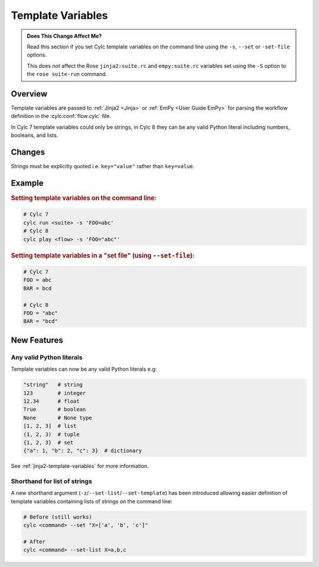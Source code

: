 Template Variables
==================

.. admonition:: Does This Change Affect Me?
   :class: tip

   Read this section if you set Cylc template variables on the command line
   using the ``-s``, ``--set`` or ``-set-file`` options.

   This does *not* affect the Rose ``jinja2:suite.rc`` and
   ``empy:suite.rc`` variables set using the ``-S`` option to the
   ``rose suite-run`` command.


Overview
--------

Template variables are passed to :ref:`Jinja2 <Jinja>` or
:ref:`EmPy <User Guide EmPy>` for parsing the workflow definition in the
:cylc:conf:`flow.cylc` file.

In Cylc 7 template variables could only be strings, in Cylc 8 they can be any
valid Python literal including numbers, booleans, and lists.


Changes
-------

Strings must be explicitly quoted i.e. ``key="value"`` rather than ``key=value``.


Example
-------

.. rubric:: Setting template variables on the command line:

.. code-block:: bash

   # Cylc 7
   cylc run <suite> -s 'FOO=abc'
   # Cylc 8
   cylc play <flow> -s 'FOO="abc"'


.. rubric:: Setting template variables in a "set file" (using ``--set-file``):

.. code-block:: python

   # Cylc 7
   FOO = abc
   BAR = bcd

   # Cylc 8
   FOO = "abc"
   BAR = "bcd"


New Features
------------

Any valid Python literals
^^^^^^^^^^^^^^^^^^^^^^^^^

Template variables can now be any valid Python literals e.g:

.. code-block:: python

   "string"   # string
   123        # integer
   12.34      # float
   True       # boolean
   None       # None type
   [1, 2, 3]  # list
   (1, 2, 3)  # tuple
   {1, 2, 3}  # set
   {"a": 1, "b": 2, "c": 3}  # dictionary

See :ref:`jinja2-template-variables` for more information.

Shorthand for list of strings
^^^^^^^^^^^^^^^^^^^^^^^^^^^^^

.. versionchanged:: 8.2

A new shorthand argument (``-z``/``--set-list``/``--set-template``)
has been introduced allowing easier definition of template
variables containing lists of strings on the command line:

.. code-block:: shell

   # Before (still works)
   cylc <command> --set "X=['a', 'b', 'c']"

   # After
   cylc <command> --set-list X=a,b,c
